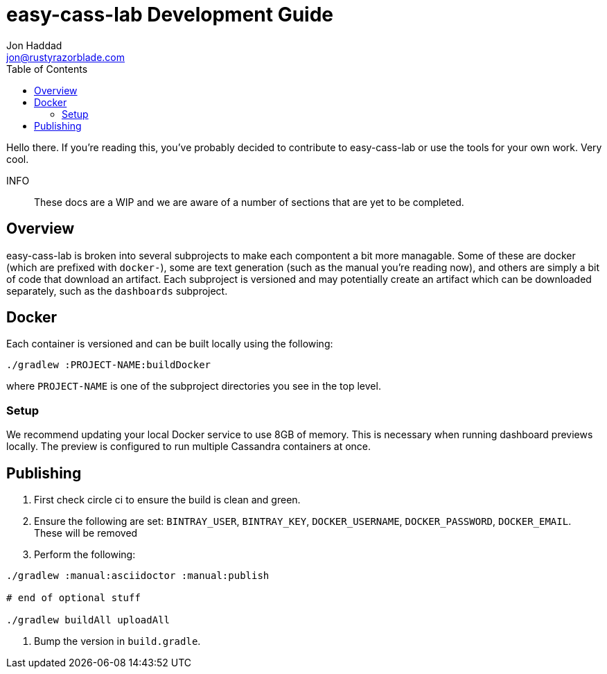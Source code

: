 = easy-cass-lab Development Guide
Jon Haddad <jon@rustyrazorblade.com>
:toc: left
:icons: font

Hello there.  If you're reading this, you've probably decided to contribute to easy-cass-lab or use the tools for your own work.  Very cool.

INFO:: These docs are a WIP and we are aware of a number of sections that are yet to be completed.

== Overview

easy-cass-lab is broken into several subprojects to make each compontent a bit more managable.  Some of these are docker (which are prefixed with `docker-`), some are text generation (such as the manual you're reading now), and others are simply a bit of code that download an artifact.  Each subproject is versioned and may potentially create an artifact which can be downloaded separately, such as the `dashboards` subproject.


== Docker

Each container is versioned and can be built locally using the following:

[source,bash]
----
./gradlew :PROJECT-NAME:buildDocker
----

where `PROJECT-NAME` is one of the subproject directories you see in the top level.

=== Setup

We recommend updating your local Docker service to use 8GB of memory. This is necessary when running dashboard previews locally. The preview is configured to run multiple Cassandra containers at once.


== Publishing

. First check circle ci to ensure the build is clean and green.
. Ensure the following are set: `BINTRAY_USER`, `BINTRAY_KEY`, `DOCKER_USERNAME`, `DOCKER_PASSWORD`, `DOCKER_EMAIL`.  These will be removed
. Perform the following:

[source,bash]
----
./gradlew :manual:asciidoctor :manual:publish

# end of optional stuff

./gradlew buildAll uploadAll
----

. Bump the version in `build.gradle`.
